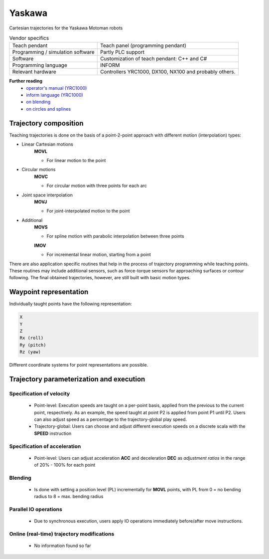 Yaskawa
=======

.. _operator's manual (YRC1000): https://www.motoman.com/getmedia/C92FC6B8-A188-496A-89B1-7B9B76B9A903/178645-1cd.pdf.aspx?ext=.pdf
.. _inform language (YRC1000): https://www.motoman.com/getmedia/346F8450-7888-448E-A145-6BAA3B894B74/178649-1CD.pdf.aspx?ext=.pdf
.. _on blending: https://www.youtube.com/watch?v=OY0ABhVj1dQ
.. _on circles and splines: https://www.youtube.com/watch?v=XEN7DoR-CG0

Cartesian trajectories for the Yaskawa Motoman robots

.. table:: Vendor specifics

  =================================   =======================================
  Teach pendant                       Teach panel (programming pendant)
  Programming / simulation software   Partly PLC support
  Software                            Customization of teach pendant: C++ and C#
  Programming language                INFORM
  Relevant hardware                   Controllers YRC1000, DX100, NX100 and probably others.
  =================================   =======================================

**Further reading**
  * `operator's manual (YRC1000)`_
  * `inform language (YRC1000)`_
  * `on blending`_
  * `on circles and splines`_

Trajectory composition
----------------------
Teaching trajectories is done on the basis of a point-2-point approach with different motion (interpolation) types:

* Linear Cartesian motions
   **MOVL**
   
   * For linear motion to the point

* Circular motions
   **MOVC**
   
   * For circular motion with three points for each arc

* Joint space interpolation
   **MOVJ**
   
   * For joint-interpolated motion to the point

* Additional
   **MOVS**
   
   * For spline motion with parabolic interpolation between three points

   **IMOV**
   
   * For incremental linear motion, starting from a point

There are also application specific routines that help in the process of trajectory programming while teaching points.
These routines may include additional sensors, such as force-torque sensors for approaching surfaces or contour following.
The final obtained trajectories, however, are still built with basic motion types.

Waypoint representation
-----------------------
Individually taught points have the following representation:

.. code-block:: yaml

  X
  Y
  Z
  Rx (roll)
  Ry (pitch)
  Rz (yaw)

Different coordinate systems for point representations are possible.

Trajectory parameterization and execution
-----------------------------------------

Specification of velocity
~~~~~~~~~~~~~~~~~~~~~~~~~

   - Point-level: Execution speeds are taught on a per-point basis, applied from
     the previous to the current point, respectively. As an example, the speed
     taught at point P2 is applied from point P1 until P2.  Users can also
     adjust speed as a percentage to the trajectory-global play speed.
   - Trajectory-global: Users can choose and adjust different execution speeds
     on a discrete scala with the **SPEED** instruction

Specification of acceleration
~~~~~~~~~~~~~~~~~~~~~~~~~~~~~

   - Point-level: Users can adjust acceleration **ACC** and deceleration **DEC** as
     *adjustment ratios* in the range of 20% - 100% for each point

Blending
~~~~~~~~

   - Is done with setting a position level (PL) incrementally for **MOVL**
     points, with PL from 0 = no bending radius to 8 = max. bending radius

Parallel IO operations
~~~~~~~~~~~~~~~~~~~~~~

   - Due to synchronous execution, users apply IO operations immediately before/after move instructions.

Online (real-time) trajectory modifications
~~~~~~~~~~~~~~~~~~~~~~~~~~~~~~~~~~~~~~~~~~~

   - No information found so far
